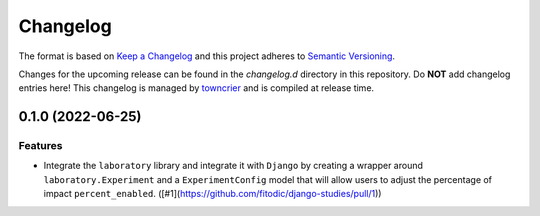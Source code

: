 *********
Changelog
*********

The format is based on `Keep a Changelog <http://keepachangelog.com/>`_ and this project adheres to `Semantic Versioning <http://semver.org/>`_.

Changes for the upcoming release can be found in the `changelog.d` directory in this repository. Do **NOT** add changelog entries here! This changelog is managed by `towncrier <https://github.com/hawkowl/towncrier>`_ and is compiled at release time.

.. towncrier release notes start

0.1.0 (2022-06-25)
===================

Features
--------

- Integrate the ``laboratory`` library and integrate it with ``Django`` by creating a wrapper around ``laboratory.Experiment`` and a ``ExperimentConfig`` model that will allow users to adjust the percentage of impact ``percent_enabled``. ([#1](https://github.com/fitodic/django-studies/pull/1))
